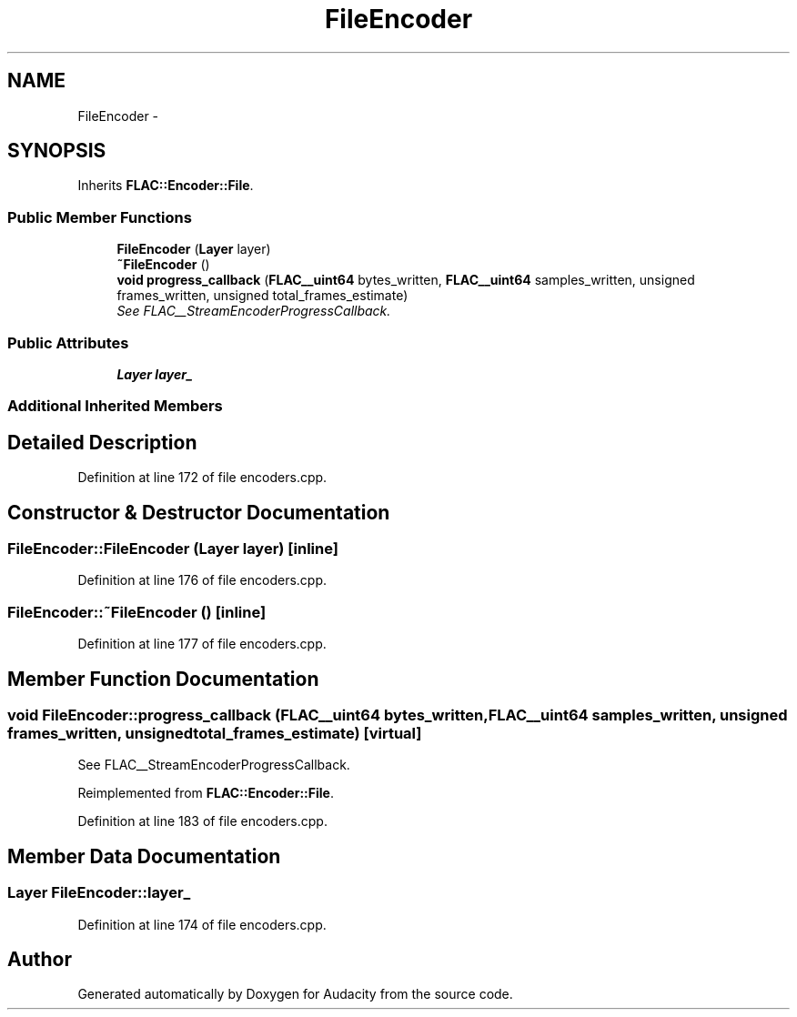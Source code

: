 .TH "FileEncoder" 3 "Thu Apr 28 2016" "Audacity" \" -*- nroff -*-
.ad l
.nh
.SH NAME
FileEncoder \- 
.SH SYNOPSIS
.br
.PP
.PP
Inherits \fBFLAC::Encoder::File\fP\&.
.SS "Public Member Functions"

.in +1c
.ti -1c
.RI "\fBFileEncoder\fP (\fBLayer\fP layer)"
.br
.ti -1c
.RI "\fB~FileEncoder\fP ()"
.br
.ti -1c
.RI "\fBvoid\fP \fBprogress_callback\fP (\fBFLAC__uint64\fP bytes_written, \fBFLAC__uint64\fP samples_written, unsigned frames_written, unsigned total_frames_estimate)"
.br
.RI "\fISee FLAC__StreamEncoderProgressCallback\&. \fP"
.in -1c
.SS "Public Attributes"

.in +1c
.ti -1c
.RI "\fBLayer\fP \fBlayer_\fP"
.br
.in -1c
.SS "Additional Inherited Members"
.SH "Detailed Description"
.PP 
Definition at line 172 of file encoders\&.cpp\&.
.SH "Constructor & Destructor Documentation"
.PP 
.SS "FileEncoder::FileEncoder (\fBLayer\fP layer)\fC [inline]\fP"

.PP
Definition at line 176 of file encoders\&.cpp\&.
.SS "FileEncoder::~FileEncoder ()\fC [inline]\fP"

.PP
Definition at line 177 of file encoders\&.cpp\&.
.SH "Member Function Documentation"
.PP 
.SS "\fBvoid\fP FileEncoder::progress_callback (\fBFLAC__uint64\fP bytes_written, \fBFLAC__uint64\fP samples_written, unsigned frames_written, unsigned total_frames_estimate)\fC [virtual]\fP"

.PP
See FLAC__StreamEncoderProgressCallback\&. 
.PP
Reimplemented from \fBFLAC::Encoder::File\fP\&.
.PP
Definition at line 183 of file encoders\&.cpp\&.
.SH "Member Data Documentation"
.PP 
.SS "\fBLayer\fP FileEncoder::layer_"

.PP
Definition at line 174 of file encoders\&.cpp\&.

.SH "Author"
.PP 
Generated automatically by Doxygen for Audacity from the source code\&.
